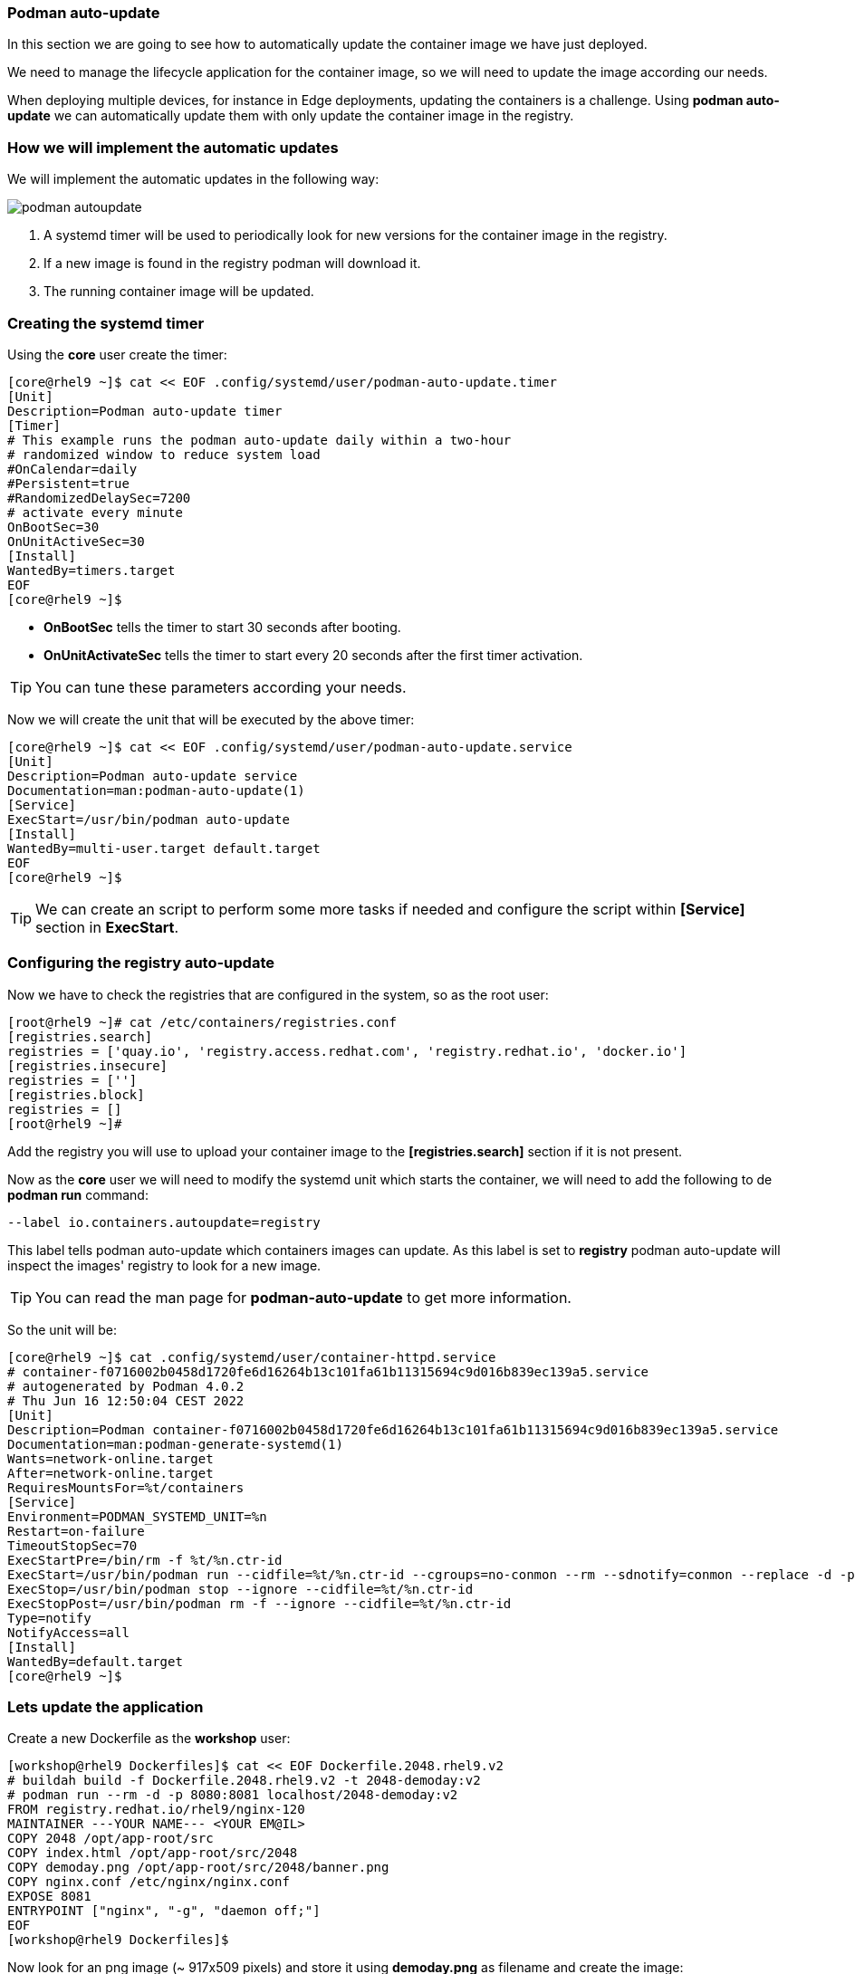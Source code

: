 [#podmanautoupdate]
=== Podman auto-update

In this section we are going to see how to automatically update the container image we have just deployed.

We need to manage the lifecycle application for the container image, so we will need to update the image according our needs.

When deploying multiple devices, for instance in Edge deployments, updating the containers is a challenge. Using **podman auto-update** we can automatically update them with only update the container image in the registry.

=== How we will implement the automatic updates

We will implement the automatic updates in the following way:

image::serverless/podman-autoupdate.png[]

1. A systemd timer will be used to periodically look for new versions for the container image in the registry.
2. If a new image is found in the registry podman will download it.
3. The running container image will be updated.

=== Creating the systemd timer

Using the **core** user create the timer:

[source,bash,subs="+macros,+attributes"]
[core@rhel9 ~]$ cat << EOF .config/systemd/user/podman-auto-update.timer 
[Unit]
Description=Podman auto-update timer
[Timer]
# This example runs the podman auto-update daily within a two-hour
# randomized window to reduce system load
#OnCalendar=daily
#Persistent=true
#RandomizedDelaySec=7200
# activate every minute
OnBootSec=30
OnUnitActiveSec=30
[Install]
WantedBy=timers.target
EOF
[core@rhel9 ~]$

* **OnBootSec** tells the timer to start 30 seconds after booting.
* **OnUnitActivateSec** tells the timer to start every 20 seconds after the first timer activation.

TIP: You can tune these parameters according your needs.

Now we will create the unit that will be executed by the above timer:

[source,bash,subs="+macros,+attributes"]
[core@rhel9 ~]$ cat << EOF .config/systemd/user/podman-auto-update.service
[Unit]
Description=Podman auto-update service
Documentation=man:podman-auto-update(1)
[Service]
ExecStart=/usr/bin/podman auto-update
[Install]
WantedBy=multi-user.target default.target
EOF
[core@rhel9 ~]$

TIP: We can create an script to perform some more tasks if needed and configure the script within **[Service]** section in **ExecStart**.

=== Configuring the registry auto-update

Now we have to check the registries that are configured in the system, so as the root user:

[source,bash,subs="+macros,+attributes"]
[root@rhel9 ~]# cat /etc/containers/registries.conf
[registries.search]
registries = ['quay.io', 'registry.access.redhat.com', 'registry.redhat.io', 'docker.io']
[registries.insecure]
registries = ['']
[registries.block]
registries = []
[root@rhel9 ~]# 

Add the registry you will use to upload your container image to the **[registries.search]** section if it is not present.

Now as the **core** user we will need to modify the systemd unit which starts the container, we will need to add the following to de **podman run** command:

[source]
--label io.containers.autoupdate=registry

This label tells podman auto-update which containers images can update. As this label is set to **registry** podman auto-update will inspect the images' registry to look for a new image.

TIP: You can read the man page for **podman-auto-update** to get more information.

So the unit will be:

[source,bash,subs="+macros,+attributes"]
[core@rhel9 ~]$ cat .config/systemd/user/container-httpd.service
# container-f0716002b0458d1720fe6d16264b13c101fa61b11315694c9d016b839ec139a5.service
# autogenerated by Podman 4.0.2
# Thu Jun 16 12:50:04 CEST 2022
[Unit]
Description=Podman container-f0716002b0458d1720fe6d16264b13c101fa61b11315694c9d016b839ec139a5.service
Documentation=man:podman-generate-systemd(1)
Wants=network-online.target
After=network-online.target
RequiresMountsFor=%t/containers
[Service]
Environment=PODMAN_SYSTEMD_UNIT=%n
Restart=on-failure
TimeoutStopSec=70
ExecStartPre=/bin/rm -f %t/%n.ctr-id
ExecStart=/usr/bin/podman run --cidfile=%t/%n.ctr-id --cgroups=no-conmon --rm --sdnotify=conmon --replace -d -p 8080:8081 --label io.containers.autoupdate=registry --name demoday quay.io/rhte_2019/2048-demoday:latest
ExecStop=/usr/bin/podman stop --ignore --cidfile=%t/%n.ctr-id
ExecStopPost=/usr/bin/podman rm -f --ignore --cidfile=%t/%n.ctr-id
Type=notify
NotifyAccess=all
[Install]
WantedBy=default.target
[core@rhel9 ~]$

=== Lets update the application

Create a new Dockerfile as the **workshop** user:

[source,bash,subs="+macros,+attributes"]
[workshop@rhel9 Dockerfiles]$ cat << EOF Dockerfile.2048.rhel9.v2
# buildah build -f Dockerfile.2048.rhel9.v2 -t 2048-demoday:v2
# podman run --rm -d -p 8080:8081 localhost/2048-demoday:v2
FROM registry.redhat.io/rhel9/nginx-120
MAINTAINER ---YOUR NAME--- <YOUR EM@IL> 
COPY 2048 /opt/app-root/src
COPY index.html /opt/app-root/src/2048
COPY demoday.png /opt/app-root/src/2048/banner.png
COPY nginx.conf /etc/nginx/nginx.conf
EXPOSE 8081
ENTRYPOINT ["nginx", "-g", "daemon off;"]
EOF
[workshop@rhel9 Dockerfiles]$

Now look for an png image (~ 917x509 pixels) and store it using **demoday.png** as filename and create the image:

[source,bash,subs="+macros,+attributes"]
[workshop@rhel9 Dockerfiles]$ buildah build -f Dockerfile.2048.rhel9.v2 -t 2048-demoday:v2
...
[workshop@rhel9 Dockerfiles]$ podman images
REPOSITORY                          TAG         IMAGE ID      CREATED       SIZE
localhost/2048-demoday              v2          618f3cb61744  1 second ago  382 MB
localhost/2048-demoday              v1          d48137cd5225  5 hours ago   382 MB
quay.io/rhte_2019/2048-demoday      latest      d48137cd5225  5 hours ago   382 MB
registry.redhat.io/rhel9/nginx-120  latest      8b24fbc725c8  6 weeks ago   379 MB
[workshop@rhel9 Dockerfiles]$

Tag the new image as the **latest** and upload it to the registry. Maybe you will need to perform a login in the registry:

[source,bash,subs="+macros,+attributes"]
[workshop@rhel9 Dockerfiles]$ podman tag localhost/2048-demoday:v2 quay.io/rhte_2019/2048-demoday:latest
[workshop@rhel9 Dockerfiles]$ podman images
REPOSITORY                          TAG         IMAGE ID      CREATED        SIZE
localhost/2048-demoday              v2          618f3cb61744  2 minutes ago  382 MB
quay.io/rhte_2019/2048-demoday      latest      618f3cb61744  2 minutes ago  382 MB
localhost/2048-demoday              v1          d48137cd5225  5 hours ago    382 MB
registry.redhat.io/rhel9/nginx-120  latest      8b24fbc725c8  6 weeks ago    379 MB
[workshop@rhel9 Dockerfiles]$ podman push quay.io/rhte_2019/2048-demoday:latest
...
[workshop@rhel9 Dockerfiles]$

To update the container image the container must be running. As we have deployed a serverless application maybe the container is not running.

First we are going to check the container images that are present for the **core** user and if there is some container running:

[source,bash,subs="+macros,+attributes"]
[core@rhel9 ~]$ podman images
REPOSITORY                      TAG         IMAGE ID      CREATED      SIZE
quay.io/rhte_2019/2048-demoday  latest      d48137cd5225  6 hours ago  382 MB
[core@rhel9 ~]$ podman ps --all
CONTAINER ID  IMAGE       COMMAND     CREATED     STATUS      PORTS       NAMES
[core@rhel9 ~]$

As the container is not running we will use the browser to request the application. After that wait a while and you could see something similar to:

[source,bash,subs="+macros,+attributes"]
[core@rhel9 ~]$ podman images
REPOSITORY                      TAG         IMAGE ID      CREATED         SIZE
quay.io/rhte_2019/2048-demoday  latest      618f3cb61744  30 minutes ago  382 MB
<none>                          <none>      d48137cd5225  6 hours ago     382 MB
[core@rhel9 ~]$

Now we can see that there are two images and the **latest** tag is pointing to a new one. If we compare the **IMAGE ID** with those in the **workshop** user we will see that these are the **IMAGE ID** for the **v1** and **v2** images.

If we reload the application in the browser we could see the new version with the banner:

image::serverless/2048v2.png[]

As we can see the application has been successfully updated.

=== Homework

Improve the auto-update to avoid requesting the application from the browser.

Modify the **podman-auto-update.service** to call a script which performs an application request and after that performs the autoupdate.